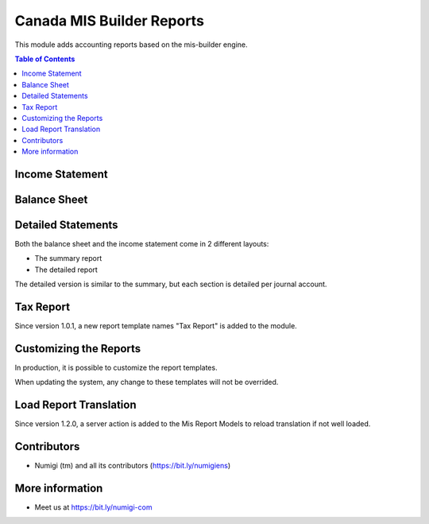 Canada MIS Builder Reports
==========================
This module adds accounting reports based on the mis-builder engine.

.. contents:: Table of Contents

Income Statement
----------------

.. image:: static/description/income_statement.png

Balance Sheet
-------------

.. image:: static/description/income_statement.png

Detailed Statements
-------------------
Both the balance sheet and the income statement come in 2 different layouts:

* The summary report
* The detailed report

The detailed version is similar to the summary, but each section is detailed per journal account.

.. image:: static/description/income_statement_detailed.png

Tax Report
----------
Since version 1.0.1, a new report template names "Tax Report" is added to the module.

.. image:: static/description/tax_report.png

Customizing the Reports
-----------------------
In production, it is possible to customize the report templates.

.. image:: static/description/report_template_list.png

When updating the system, any change to these templates will not be overrided.

Load Report Translation
------------------------

Since version 1.2.0, a server action is added to the Mis Report Models to reload translation if not well loaded.

.. image:: static/description/translate_reports_action.png


Contributors
------------
* Numigi (tm) and all its contributors (https://bit.ly/numigiens)

More information
----------------
* Meet us at https://bit.ly/numigi-com
